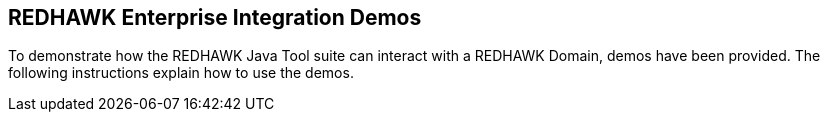 == REDHAWK Enterprise Integration Demos

To demonstrate how the REDHAWK Java Tool suite can interact with a REDHAWK Domain, demos have been provided. The following instructions explain how to use the demos.
